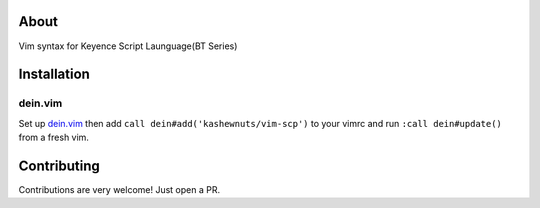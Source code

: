 About
-----

Vim syntax for Keyence Script Launguage(BT Series)

Installation
------------

dein.vim
~~~~~~~~

Set up `dein.vim <https://github.com/Shougo/dein.vim>`_ then add ``call dein#add('kashewnuts/vim-scp')`` to your vimrc and run ``:call dein#update()`` from a fresh vim.

Contributing
------------

Contributions are very welcome! Just open a PR.
